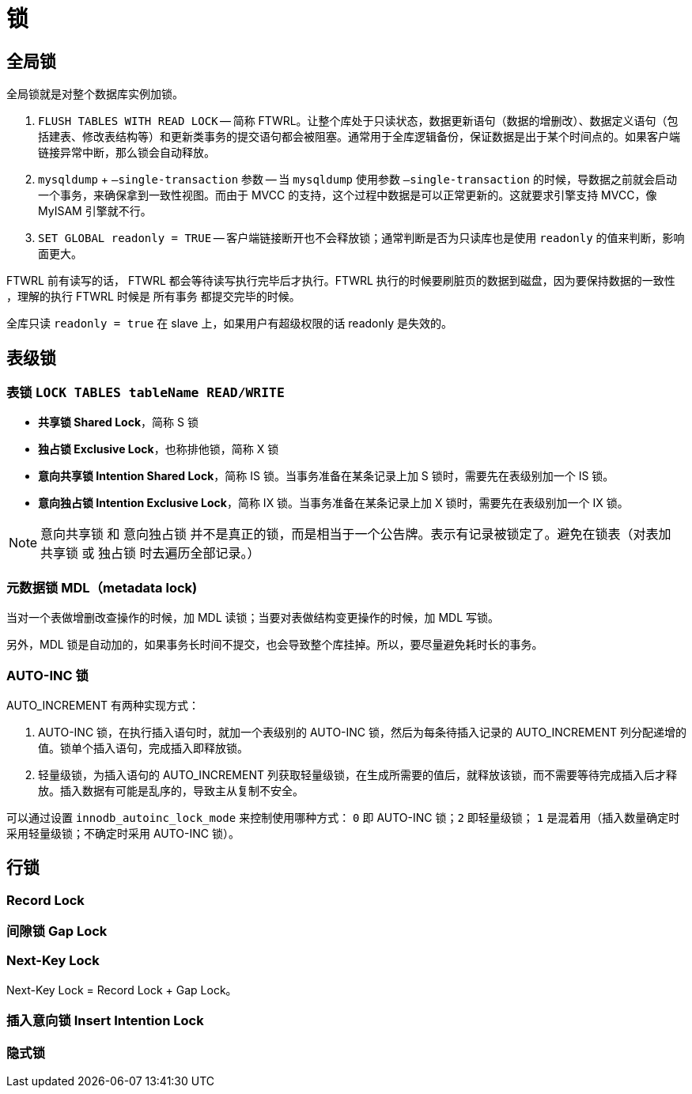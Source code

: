 [#locks]
= 锁

== 全局锁

全局锁就是对整个数据库实例加锁。

. `FLUSH TABLES WITH READ LOCK` -- 简称 FTWRL。让整个库处于只读状态，数据更新语句（数据的增删改）、数据定义语句（包括建表、修改表结构等）和更新类事务的提交语句都会被阻塞。通常用于全库逻辑备份，保证数据是出于某个时间点的。如果客户端链接异常中断，那么锁会自动释放。
. `mysqldump` + `–single-transaction` 参数 -- 当 `mysqldump` 使用参数 `–single-transaction` 的时候，导数据之前就会启动一个事务，来确保拿到一致性视图。而由于 MVCC 的支持，这个过程中数据是可以正常更新的。这就要求引擎支持 MVCC，像 MyISAM 引擎就不行。
. `SET GLOBAL readonly = TRUE` -- 客户端链接断开也不会释放锁；通常判断是否为只读库也是使用 `readonly` 的值来判断，影响面更大。

FTWRL 前有读写的话， FTWRL 都会等待读写执行完毕后才执行。FTWRL 执行的时候要刷脏页的数据到磁盘，因为要保持数据的一致性 ，理解的执行 FTWRL 时候是 所有事务 都提交完毕的时候。


全库只读 `readonly = true` 在 slave 上，如果用户有超级权限的话  readonly 是失效的。

== 表级锁

===  表锁 `LOCK TABLES tableName READ/WRITE`

* *共享锁 Shared Lock*，简称 S 锁
* *独占锁 Exclusive Lock*，也称排他锁，简称 X 锁
* *意向共享锁 Intention Shared Lock*，简称 IS 锁。当事务准备在某条记录上加 S 锁时，需要先在表级别加一个 IS 锁。
* *意向独占锁 Intention Exclusive Lock*，简称 IX 锁。当事务准备在某条记录上加 X 锁时，需要先在表级别加一个 IX 锁。

NOTE: 意向共享锁 和 意向独占锁 并不是真正的锁，而是相当于一个公告牌。表示有记录被锁定了。避免在锁表（对表加 共享锁 或 独占锁 时去遍历全部记录。）

=== 元数据锁 MDL（metadata lock)

当对一个表做增删改查操作的时候，加 MDL 读锁；当要对表做结构变更操作的时候，加 MDL 写锁。

另外，MDL 锁是自动加的，如果事务长时间不提交，也会导致整个库挂掉。所以，要尽量避免耗时长的事务。

=== AUTO-INC 锁

AUTO_INCREMENT 有两种实现方式：

. AUTO-INC 锁，在执行插入语句时，就加一个表级别的 AUTO-INC 锁，然后为每条待插入记录的 AUTO_INCREMENT 列分配递增的值。锁单个插入语句，完成插入即释放锁。
. 轻量级锁，为插入语句的 AUTO_INCREMENT 列获取轻量级锁，在生成所需要的值后，就释放该锁，而不需要等待完成插入后才释放。插入数据有可能是乱序的，导致主从复制不安全。

可以通过设置 `innodb_autoinc_lock_mode` 来控制使用哪种方式： `0` 即 AUTO-INC 锁；`2` 即轻量级锁； `1` 是混着用（插入数量确定时采用轻量级锁；不确定时采用 AUTO-INC 锁）。


== 行锁

// * *共享锁 Shared Lock*，简称 S 锁
// * *独占锁 Exclusive Lock*，也称排他锁，简称 X 锁

=== Record Lock

=== 间隙锁 Gap Lock

=== Next-Key Lock

Next-Key Lock = Record Lock + Gap Lock。

=== 插入意向锁 Insert Intention Lock

=== 隐式锁
